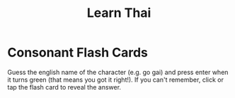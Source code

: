 #+title: Learn Thai
#+slug: learn-thai

#+name: logic
#+begin_src javascript :exports none
window.addEventListener('DOMContentLoaded', async () => {
  const consonants = await fetch('/thai-consonants.json').then(r => r.json());

  function getRandom(arr) {
    return arr[Math.floor(Math.random()*arr.length)];
  }

  let consonant = null;
  const answerInput = document.getElementById('answer');
  const flashcard = document.getElementById('flashcard');

  function newCard() {
    consonant = getRandom(consonants);
    flashcard.innerHTML = consonant.char;
    answerInput.value = '';
    answerInput.focus();
  }

  function isAnswerCorrect() {
    return answerInput.value === consonant.name;
  }

  function checkAnswer() {
    if (isAnswerCorrect()) {
      answerInput.classList.add('correct');
    } else {
      answerInput.classList.remove('correct');
    }
  }

  answerInput.addEventListener('keyup', () => {
    checkAnswer();
  });

  answerInput.addEventListener('keypress', e => {
    if (e.key === 'Enter' && isAnswerCorrect()) {
      newCard();
    }
  });

  flashcard.addEventListener('click', () => {
    answerInput.value = consonant.name;
    checkAnswer();
    answerInput.focus();
  });

  newCard();
});
#+end_src

#+name: styles
#+begin_src css :exports none
#container {
  display: flex;
  flex-direction: column;
  align-items: center;
}
#flashcard {
  cursor: pointer;
  font-family: 'Sarabun', sans-serif;
  background: white;
  border: 1px solid rgba(0,0,0,0.2);
  box-shadow: 1px 1px 2px rgba(0,0,0,0.2);
  border-radius: 0.5rem;
  margin-top: 2rem;
  margin-bottom: 2rem;
  height: 18.5rem;
  line-height: 15rem;
  padding: 0 5rem;
  font-size: 15rem;
  font-weight: 100;
}
#answer {
  outline-color: rgb(200,100,100);
  border-color: rgb(200,100,100);
  background: rgba(200,100,100,0.1);
  font-size: 2rem;
  text-align: center;
  max-width: calc(100vw - 4rem);
}
#answer.correct {
  outline-color: rgb(100,200,100);
  border-color: rgb(100,200,100);
  background: rgba(100,200,100,0.1);
}
#+end_src

* Consonant Flash Cards
Guess the english name of the character (e.g. go gai) and press enter when it turns green (that means you got it right!). If you can't remember, click or tap the flash card to reveal the answer.

#+begin_src html :noweb yes :exports results :results html
<link rel="preconnect" href="https://fonts.googleapis.com">
<link rel="preconnect" href="https://fonts.gstatic.com" crossorigin>
<link href="https://fonts.googleapis.com/css2?family=Sarabun:wght@100&display=swap" rel="stylesheet">
<style>
  <<styles>>
</style>
<script>
  <<logic>>
</script>
<div id="container">
  <div id="flashcard" title="Click to reveal answer"></div>
  <input type="text" id="answer" autocapitalize="off" autocorrect="off" autocomplete="hidden" spellcheck="false" placeholder="Enter character name"/>
</div>
#+end_src
